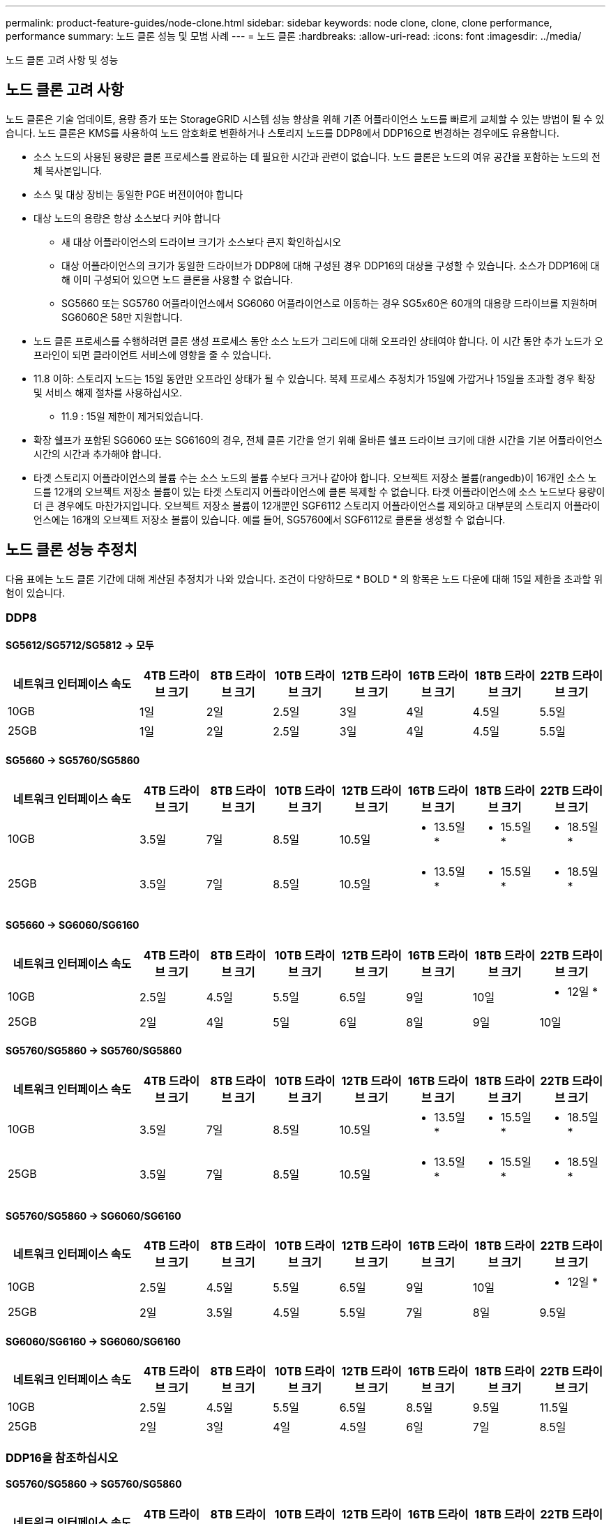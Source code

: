 ---
permalink: product-feature-guides/node-clone.html 
sidebar: sidebar 
keywords: node clone, clone, clone performance, performance 
summary: 노드 클론 성능 및 모범 사례 
---
= 노드 클론
:hardbreaks:
:allow-uri-read: 
:icons: font
:imagesdir: ../media/


[role="lead"]
노드 클론 고려 사항 및 성능



== 노드 클론 고려 사항

노드 클론은 기술 업데이트, 용량 증가 또는 StorageGRID 시스템 성능 향상을 위해 기존 어플라이언스 노드를 빠르게 교체할 수 있는 방법이 될 수 있습니다. 노드 클론은 KMS를 사용하여 노드 암호화로 변환하거나 스토리지 노드를 DDP8에서 DDP16으로 변경하는 경우에도 유용합니다.

* 소스 노드의 사용된 용량은 클론 프로세스를 완료하는 데 필요한 시간과 관련이 없습니다. 노드 클론은 노드의 여유 공간을 포함하는 노드의 전체 복사본입니다.
* 소스 및 대상 장비는 동일한 PGE 버전이어야 합니다
* 대상 노드의 용량은 항상 소스보다 커야 합니다
+
** 새 대상 어플라이언스의 드라이브 크기가 소스보다 큰지 확인하십시오
** 대상 어플라이언스의 크기가 동일한 드라이브가 DDP8에 대해 구성된 경우 DDP16의 대상을 구성할 수 있습니다. 소스가 DDP16에 대해 이미 구성되어 있으면 노드 클론을 사용할 수 없습니다.
** SG5660 또는 SG5760 어플라이언스에서 SG6060 어플라이언스로 이동하는 경우 SG5x60은 60개의 대용량 드라이브를 지원하며 SG6060은 58만 지원합니다.


* 노드 클론 프로세스를 수행하려면 클론 생성 프로세스 동안 소스 노드가 그리드에 대해 오프라인 상태여야 합니다. 이 시간 동안 추가 노드가 오프라인이 되면 클라이언트 서비스에 영향을 줄 수 있습니다.
* 11.8 이하: 스토리지 노드는 15일 동안만 오프라인 상태가 될 수 있습니다. 복제 프로세스 추정치가 15일에 가깝거나 15일을 초과할 경우 확장 및 서비스 해제 절차를 사용하십시오.
+
** 11.9 : 15일 제한이 제거되었습니다.


* 확장 쉘프가 포함된 SG6060 또는 SG6160의 경우, 전체 클론 기간을 얻기 위해 올바른 쉘프 드라이브 크기에 대한 시간을 기본 어플라이언스 시간의 시간과 추가해야 합니다.
* 타겟 스토리지 어플라이언스의 볼륨 수는 소스 노드의 볼륨 수보다 크거나 같아야 합니다. 오브젝트 저장소 볼륨(rangedb)이 16개인 소스 노드를 12개의 오브젝트 저장소 볼륨이 있는 타겟 스토리지 어플라이언스에 클론 복제할 수 없습니다. 타겟 어플라이언스에 소스 노드보다 용량이 더 큰 경우에도 마찬가지입니다. 오브젝트 저장소 볼륨이 12개뿐인 SGF6112 스토리지 어플라이언스를 제외하고 대부분의 스토리지 어플라이언스에는 16개의 오브젝트 저장소 볼륨이 있습니다. 예를 들어, SG5760에서 SGF6112로 클론을 생성할 수 없습니다.




== 노드 클론 성능 추정치

다음 표에는 노드 클론 기간에 대해 계산된 추정치가 나와 있습니다. 조건이 다양하므로 * BOLD * 의 항목은 노드 다운에 대해 15일 제한을 초과할 위험이 있습니다.



=== DDP8



==== SG5612/SG5712/SG5812 -> 모두

[cols="2a,1a,1a,1a,1a,1a,1a,1a"]
|===
| 네트워크 인터페이스 속도 | 4TB 드라이브 크기 | 8TB 드라이브 크기 | 10TB 드라이브 크기 | 12TB 드라이브 크기 | 16TB 드라이브 크기 | 18TB 드라이브 크기 | 22TB 드라이브 크기 


 a| 
10GB
 a| 
1일
 a| 
2일
 a| 
2.5일
 a| 
3일
 a| 
4일
 a| 
4.5일
 a| 
5.5일



 a| 
25GB
 a| 
1일
 a| 
2일
 a| 
2.5일
 a| 
3일
 a| 
4일
 a| 
4.5일
 a| 
5.5일

|===


==== SG5660 -> SG5760/SG5860

[cols="2a,1a,1a,1a,1a,1a,1a,1a"]
|===
| 네트워크 인터페이스 속도 | 4TB 드라이브 크기 | 8TB 드라이브 크기 | 10TB 드라이브 크기 | 12TB 드라이브 크기 | 16TB 드라이브 크기 | 18TB 드라이브 크기 | 22TB 드라이브 크기 


 a| 
10GB
 a| 
3.5일
 a| 
7일
 a| 
8.5일
 a| 
10.5일
 a| 
* 13.5일 *
 a| 
* 15.5일 *
 a| 
* 18.5일 *



 a| 
25GB
 a| 
3.5일
 a| 
7일
 a| 
8.5일
 a| 
10.5일
 a| 
* 13.5일 *
 a| 
* 15.5일 *
 a| 
* 18.5일 *

|===


==== SG5660 -> SG6060/SG6160

[cols="2a,1a,1a,1a,1a,1a,1a,1a"]
|===
| 네트워크 인터페이스 속도 | 4TB 드라이브 크기 | 8TB 드라이브 크기 | 10TB 드라이브 크기 | 12TB 드라이브 크기 | 16TB 드라이브 크기 | 18TB 드라이브 크기 | 22TB 드라이브 크기 


 a| 
10GB
 a| 
2.5일
 a| 
4.5일
 a| 
5.5일
 a| 
6.5일
 a| 
9일
 a| 
10일
 a| 
* 12일 *



 a| 
25GB
 a| 
2일
 a| 
4일
 a| 
5일
 a| 
6일
 a| 
8일
 a| 
9일
 a| 
10일

|===


==== SG5760/SG5860 -> SG5760/SG5860

[cols="2a,1a,1a,1a,1a,1a,1a,1a"]
|===
| 네트워크 인터페이스 속도 | 4TB 드라이브 크기 | 8TB 드라이브 크기 | 10TB 드라이브 크기 | 12TB 드라이브 크기 | 16TB 드라이브 크기 | 18TB 드라이브 크기 | 22TB 드라이브 크기 


 a| 
10GB
 a| 
3.5일
 a| 
7일
 a| 
8.5일
 a| 
10.5일
 a| 
* 13.5일 *
 a| 
* 15.5일 *
 a| 
* 18.5일 *



 a| 
25GB
 a| 
3.5일
 a| 
7일
 a| 
8.5일
 a| 
10.5일
 a| 
* 13.5일 *
 a| 
* 15.5일 *
 a| 
* 18.5일 *

|===


==== SG5760/SG5860 -> SG6060/SG6160

[cols="2a,1a,1a,1a,1a,1a,1a,1a"]
|===
| 네트워크 인터페이스 속도 | 4TB 드라이브 크기 | 8TB 드라이브 크기 | 10TB 드라이브 크기 | 12TB 드라이브 크기 | 16TB 드라이브 크기 | 18TB 드라이브 크기 | 22TB 드라이브 크기 


 a| 
10GB
 a| 
2.5일
 a| 
4.5일
 a| 
5.5일
 a| 
6.5일
 a| 
9일
 a| 
10일
 a| 
* 12일 *



 a| 
25GB
 a| 
2일
 a| 
3.5일
 a| 
4.5일
 a| 
5.5일
 a| 
7일
 a| 
8일
 a| 
9.5일

|===


==== SG6060/SG6160 -> SG6060/SG6160

[cols="2a,1a,1a,1a,1a,1a,1a,1a"]
|===
| 네트워크 인터페이스 속도 | 4TB 드라이브 크기 | 8TB 드라이브 크기 | 10TB 드라이브 크기 | 12TB 드라이브 크기 | 16TB 드라이브 크기 | 18TB 드라이브 크기 | 22TB 드라이브 크기 


 a| 
10GB
 a| 
2.5일
 a| 
4.5일
 a| 
5.5일
 a| 
6.5일
 a| 
8.5일
 a| 
9.5일
 a| 
11.5일



 a| 
25GB
 a| 
2일
 a| 
3일
 a| 
4일
 a| 
4.5일
 a| 
6일
 a| 
7일
 a| 
8.5일

|===


=== DDP16을 참조하십시오



==== SG5760/SG5860 -> SG5760/SG5860

[cols="2a,1a,1a,1a,1a,1a,1a,1a"]
|===
| 네트워크 인터페이스 속도 | 4TB 드라이브 크기 | 8TB 드라이브 크기 | 10TB 드라이브 크기 | 12TB 드라이브 크기 | 16TB 드라이브 크기 | 18TB 드라이브 크기 | 22TB 드라이브 크기 


 a| 
10GB
 a| 
3.5일
 a| 
6.5일
 a| 
8일
 a| 
9.5일
 a| 
* 12.5일 *
 a| 
* 14일 *
 a| 
* 17일 *



 a| 
25GB
 a| 
3.5일
 a| 
6.5일
 a| 
8일
 a| 
9.5일
 a| 
* 12.5일 *
 a| 
* 14일 *
 a| 
* 17일 *

|===


==== SG5760/SG5860 -> SG6060/SG6160

[cols="2a,1a,1a,1a,1a,1a,1a,1a"]
|===
| 네트워크 인터페이스 속도 | 4TB 드라이브 크기 | 8TB 드라이브 크기 | 10TB 드라이브 크기 | 12TB 드라이브 크기 | 16TB 드라이브 크기 | 18TB 드라이브 크기 | 22TB 드라이브 크기 


 a| 
10GB
 a| 
2.5일
 a| 
5일
 a| 
6일
 a| 
7.5일
 a| 
10일
 a| 
11일
 a| 
* 13일 *



 a| 
25GB
 a| 
2일
 a| 
3.5일
 a| 
4일
 a| 
5일
 a| 
6.5일
 a| 
7일
 a| 
8.5일

|===


==== SG6060/SG6160 -> SG6060/SG6160

[cols="2a,1a,1a,1a,1a,1a,1a,1a"]
|===
| 네트워크 인터페이스 속도 | 4TB 드라이브 크기 | 8TB 드라이브 크기 | 10TB 드라이브 크기 | 12TB 드라이브 크기 | 16TB 드라이브 크기 | 18TB 드라이브 크기 | 22TB 드라이브 크기 


 a| 
10GB
 a| 
3일
 a| 
5일
 a| 
6일
 a| 
7일
 a| 
9.5일
 a| 
10.5일
 a| 
* 13일 *



 a| 
25GB
 a| 
2일
 a| 
3.5일
 a| 
4.5일
 a| 
5일
 a| 
7일
 a| 
7.5일
 a| 
9일

|===


==== 확장 쉘프(소스 어플라이언스의 각 쉘프마다 SG6060/SG6160 위에 추가)

[cols="2a,1a,1a,1a,1a,1a,1a,1a"]
|===
| 네트워크 인터페이스 속도 | 4TB 드라이브 크기 | 8TB 드라이브 크기 | 10TB 드라이브 크기 | 12TB 드라이브 크기 | 16TB 드라이브 크기 | 18TB 드라이브 크기 | 22TB 드라이브 크기 


 a| 
10GB
 a| 
3.5일
 a| 
5일
 a| 
6일
 a| 
7일
 a| 
9.5일
 a| 
10.5일
 a| 
* 12일 *



 a| 
25GB
 a| 
2일
 a| 
3일
 a| 
4일
 a| 
4.5일
 a| 
6일
 a| 
7일
 a| 
8.5일

|===
_ 아론 클라인 _
